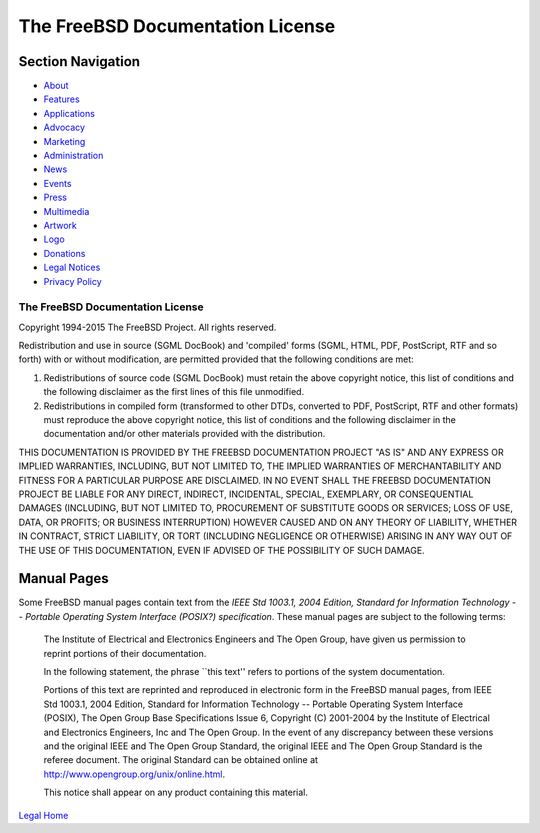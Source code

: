 =================================
The FreeBSD Documentation License
=================================

.. raw:: html

   <div id="containerwrap">

.. raw:: html

   <div id="container">

.. raw:: html

   <div id="content">

.. raw:: html

   <div id="sidewrap">

.. raw:: html

   <div id="sidenav">

Section Navigation
------------------

-  `About <../about.html>`__
-  `Features <../features.html>`__
-  `Applications <../applications.html>`__
-  `Advocacy <../advocacy/>`__
-  `Marketing <../marketing/>`__
-  `Administration <../administration.html>`__
-  `News <../news/newsflash.html>`__
-  `Events <../events/events.html>`__
-  `Press <../news/press.html>`__
-  `Multimedia <../multimedia/multimedia.html>`__
-  `Artwork <../art.html>`__
-  `Logo <../logo.html>`__
-  `Donations <../donations/>`__
-  `Legal Notices <../copyright/>`__
-  `Privacy Policy <../privacy.html>`__

.. raw:: html

   </div>

.. raw:: html

   </div>

.. raw:: html

   <div id="contentwrap">

The FreeBSD Documentation License
=================================

Copyright 1994-2015 The FreeBSD Project. All rights reserved.

Redistribution and use in source (SGML DocBook) and 'compiled' forms
(SGML, HTML, PDF, PostScript, RTF and so forth) with or without
modification, are permitted provided that the following conditions are
met:

#. Redistributions of source code (SGML DocBook) must retain the above
   copyright notice, this list of conditions and the following
   disclaimer as the first lines of this file unmodified.

#. Redistributions in compiled form (transformed to other DTDs,
   converted to PDF, PostScript, RTF and other formats) must reproduce
   the above copyright notice, this list of conditions and the following
   disclaimer in the documentation and/or other materials provided with
   the distribution.

THIS DOCUMENTATION IS PROVIDED BY THE FREEBSD DOCUMENTATION PROJECT "AS
IS" AND ANY EXPRESS OR IMPLIED WARRANTIES, INCLUDING, BUT NOT LIMITED
TO, THE IMPLIED WARRANTIES OF MERCHANTABILITY AND FITNESS FOR A
PARTICULAR PURPOSE ARE DISCLAIMED. IN NO EVENT SHALL THE FREEBSD
DOCUMENTATION PROJECT BE LIABLE FOR ANY DIRECT, INDIRECT, INCIDENTAL,
SPECIAL, EXEMPLARY, OR CONSEQUENTIAL DAMAGES (INCLUDING, BUT NOT LIMITED
TO, PROCUREMENT OF SUBSTITUTE GOODS OR SERVICES; LOSS OF USE, DATA, OR
PROFITS; OR BUSINESS INTERRUPTION) HOWEVER CAUSED AND ON ANY THEORY OF
LIABILITY, WHETHER IN CONTRACT, STRICT LIABILITY, OR TORT (INCLUDING
NEGLIGENCE OR OTHERWISE) ARISING IN ANY WAY OUT OF THE USE OF THIS
DOCUMENTATION, EVEN IF ADVISED OF THE POSSIBILITY OF SUCH DAMAGE.

Manual Pages
------------

Some FreeBSD manual pages contain text from the *IEEE Std 1003.1, 2004
Edition, Standard for Information Technology -- Portable Operating
System Interface (POSIX?) specification*. These manual pages are subject
to the following terms:

    The Institute of Electrical and Electronics Engineers and The Open
    Group, have given us permission to reprint portions of their
    documentation.

    In the following statement, the phrase \`\`this text'' refers to
    portions of the system documentation.

    Portions of this text are reprinted and reproduced in electronic
    form in the FreeBSD manual pages, from IEEE Std 1003.1, 2004
    Edition, Standard for Information Technology -- Portable Operating
    System Interface (POSIX), The Open Group Base Specifications Issue
    6, Copyright (C) 2001-2004 by the Institute of Electrical and
    Electronics Engineers, Inc and The Open Group. In the event of any
    discrepancy between these versions and the original IEEE and The
    Open Group Standard, the original IEEE and The Open Group Standard
    is the referee document. The original Standard can be obtained
    online at http://www.opengroup.org/unix/online.html.

    This notice shall appear on any product containing this material.

`Legal Home <copyright.html>`__

.. raw:: html

   </div>

.. raw:: html

   </div>

.. raw:: html

   <div id="footer">

.. raw:: html

   </div>

.. raw:: html

   </div>

.. raw:: html

   </div>
